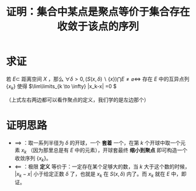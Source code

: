 #+title: 证明：集合中某点是聚点等价于集合存在收敛于该点的序列
#+roam_tags: 泛函分析
#+roam_alias:

* 求证
若 \(E \subset\) 距离空间 \(X\) ，那么
\(\forall \delta > 0, (S(x,\delta)\backslash\{x\})\bigcap E \not = \varnothing \iff\) 存在 \(E\) 中的互异点列 \(\{x_k\}\) 使得 \(\lim\limits_{k \to \infty} |x_k-x| =0 \)

（上式左右两边都可以看作聚点的定义，我们学的是左边那个）

* 证明思路
- \(\implies\) ：取一系列半径为 \(\delta\) 的开球，一个 *套着* 一个，在第 \(k\) 个开球中取一个元素 \(x_k\) （因为那里总是有 \(E\) 中的元素），开球套最终 *缩小到聚点* 即可构造一个收敛序列 \(\{x_k\}\)。
- \(\impliedby\) ：极限 *定义* 等价于：一定存在某个足够大的数，当 \(k\) 大于这个数的时候， \(|x_k-x|\) 小于给定正数 \(\delta\) 了，也就是 \(x_k\) 在 \(S(x,\delta)\) 内了。而 \(x_k\) 就在 \(E\) 中，即证。
